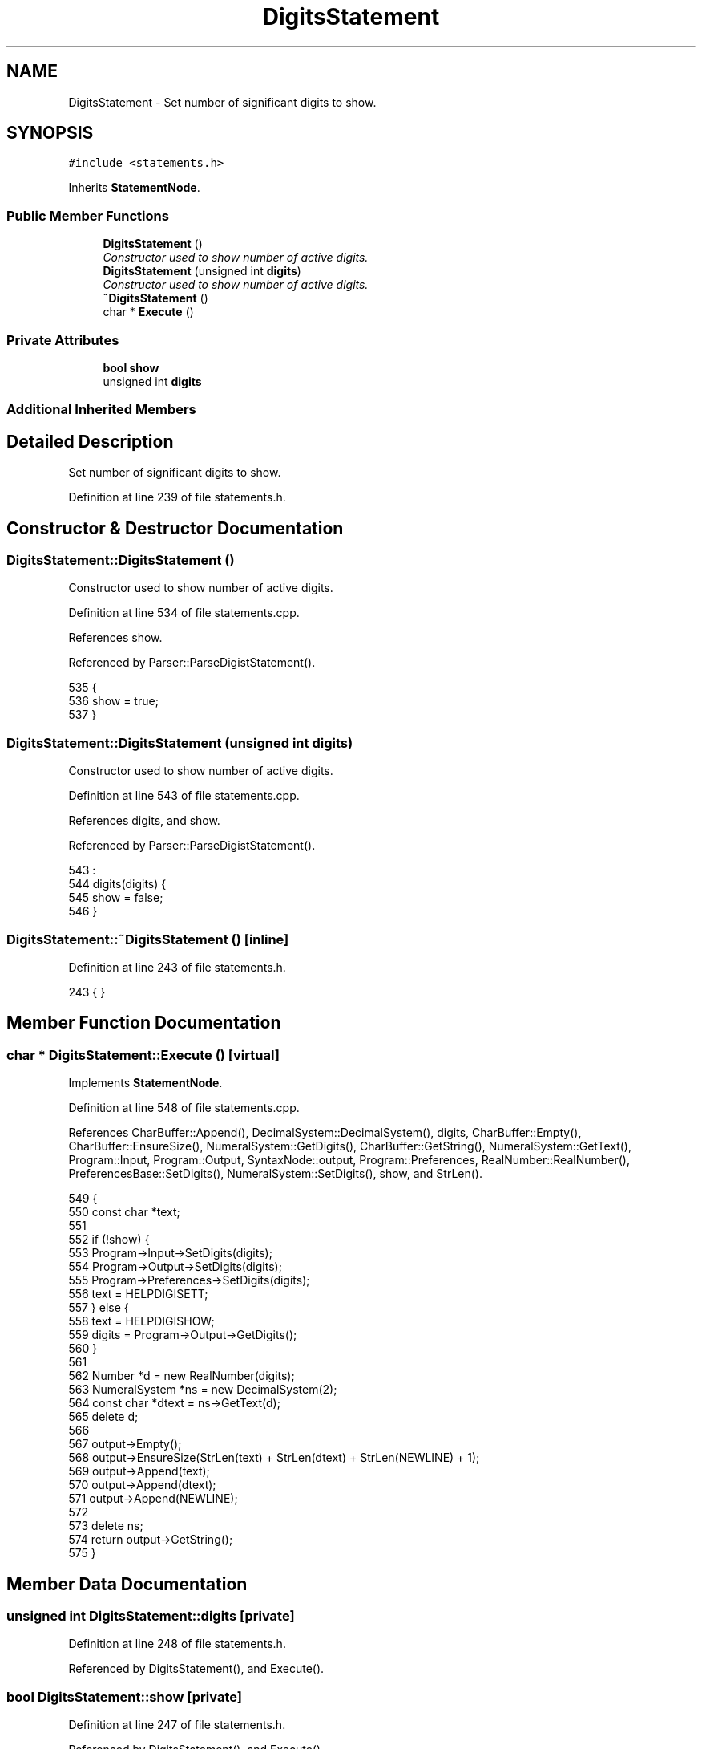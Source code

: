 .TH "DigitsStatement" 3 "Sat Jan 21 2017" "Version 1.6.1" "amath" \" -*- nroff -*-
.ad l
.nh
.SH NAME
DigitsStatement \- Set number of significant digits to show\&.  

.SH SYNOPSIS
.br
.PP
.PP
\fC#include <statements\&.h>\fP
.PP
Inherits \fBStatementNode\fP\&.
.SS "Public Member Functions"

.in +1c
.ti -1c
.RI "\fBDigitsStatement\fP ()"
.br
.RI "\fIConstructor used to show number of active digits\&. \fP"
.ti -1c
.RI "\fBDigitsStatement\fP (unsigned int \fBdigits\fP)"
.br
.RI "\fIConstructor used to show number of active digits\&. \fP"
.ti -1c
.RI "\fB~DigitsStatement\fP ()"
.br
.ti -1c
.RI "char * \fBExecute\fP ()"
.br
.in -1c
.SS "Private Attributes"

.in +1c
.ti -1c
.RI "\fBbool\fP \fBshow\fP"
.br
.ti -1c
.RI "unsigned int \fBdigits\fP"
.br
.in -1c
.SS "Additional Inherited Members"
.SH "Detailed Description"
.PP 
Set number of significant digits to show\&. 
.PP
Definition at line 239 of file statements\&.h\&.
.SH "Constructor & Destructor Documentation"
.PP 
.SS "DigitsStatement::DigitsStatement ()"

.PP
Constructor used to show number of active digits\&. 
.PP
Definition at line 534 of file statements\&.cpp\&.
.PP
References show\&.
.PP
Referenced by Parser::ParseDigistStatement()\&.
.PP
.nf
535 {
536     show = true;
537 }
.fi
.SS "DigitsStatement::DigitsStatement (unsigned int digits)"

.PP
Constructor used to show number of active digits\&. 
.PP
Definition at line 543 of file statements\&.cpp\&.
.PP
References digits, and show\&.
.PP
Referenced by Parser::ParseDigistStatement()\&.
.PP
.nf
543                                                     :
544     digits(digits) {
545     show = false;
546 }
.fi
.SS "DigitsStatement::~DigitsStatement ()\fC [inline]\fP"

.PP
Definition at line 243 of file statements\&.h\&.
.PP
.nf
243 { }
.fi
.SH "Member Function Documentation"
.PP 
.SS "char * DigitsStatement::Execute ()\fC [virtual]\fP"

.PP
Implements \fBStatementNode\fP\&.
.PP
Definition at line 548 of file statements\&.cpp\&.
.PP
References CharBuffer::Append(), DecimalSystem::DecimalSystem(), digits, CharBuffer::Empty(), CharBuffer::EnsureSize(), NumeralSystem::GetDigits(), CharBuffer::GetString(), NumeralSystem::GetText(), Program::Input, Program::Output, SyntaxNode::output, Program::Preferences, RealNumber::RealNumber(), PreferencesBase::SetDigits(), NumeralSystem::SetDigits(), show, and StrLen()\&.
.PP
.nf
549 {
550     const char *text;
551 
552     if (!show) {
553         Program->Input->SetDigits(digits);
554         Program->Output->SetDigits(digits);
555         Program->Preferences->SetDigits(digits);
556         text = HELPDIGISETT;
557     } else {
558         text = HELPDIGISHOW;
559         digits = Program->Output->GetDigits();
560     }
561 
562     Number *d = new RealNumber(digits);
563     NumeralSystem *ns = new DecimalSystem(2);
564     const char *dtext = ns->GetText(d);
565     delete d;
566 
567     output->Empty();
568     output->EnsureSize(StrLen(text) + StrLen(dtext) + StrLen(NEWLINE) + 1);
569     output->Append(text);
570     output->Append(dtext);
571     output->Append(NEWLINE);
572 
573     delete ns;
574     return output->GetString();
575 }
.fi
.SH "Member Data Documentation"
.PP 
.SS "unsigned int DigitsStatement::digits\fC [private]\fP"

.PP
Definition at line 248 of file statements\&.h\&.
.PP
Referenced by DigitsStatement(), and Execute()\&.
.SS "\fBbool\fP DigitsStatement::show\fC [private]\fP"

.PP
Definition at line 247 of file statements\&.h\&.
.PP
Referenced by DigitsStatement(), and Execute()\&.

.SH "Author"
.PP 
Generated automatically by Doxygen for amath from the source code\&.
